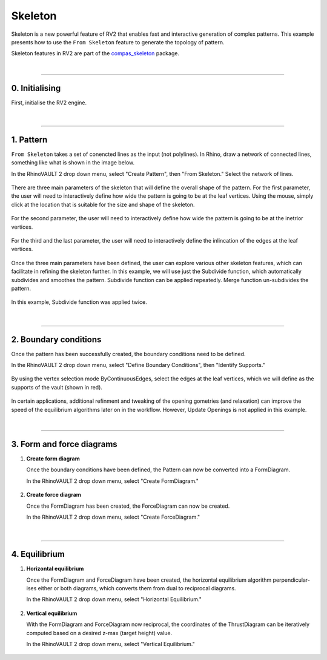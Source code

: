 ********************************************************************************
Skeleton
********************************************************************************

.. figure:: /_images/example_skeleton_0.jpg
    :figclass: figure
    :class: figure-img img-fluid

Skeleton is a new powerful feature of RV2 that enables fast and interactive generation of complex patterns. This example presents how to use the ``From Skeleton`` feature to generate the topology of pattern.

Skeleton features in RV2 are part of the `compas_skeleton <https://github.com/BlockResearchGroup/compas_skeleton>`_  package.

|

----

0. Initialising
===============

First, initialise the RV2 engine.

.. figure:: /_images/example_skeleton_1.jpg
    :figclass: figure
    :class: figure-img img-fluid

|

----

1. Pattern
==========

``From Skeleton`` takes a set of conencted lines as the input (not polylines). In Rhino, draw a network of connected lines, something like what is shown in the image below.

In the RhinoVAULT 2 drop down menu, select "Create Pattern", then "From Skeleton." Select the network of lines.

.. figure:: /_images/example_skeleton_2.jpg
    :figclass: figure
    :class: figure-img img-fluid

There are three main parameters of the skeleton that will define the overall shape of the pattern. For the first parameter, the user will need to interactively define how wide the pattern is going to be at the leaf vertices. Using the mouse, simply click at the location that is suitable for the size and shape of the skeleton.

.. figure:: /_images/example_skeleton_3.jpg
    :figclass: figure
    :class: figure-img img-fluid

For the second parameter, the user will need to interactively define how wide the pattern is going to be at the inetrior vertices.

.. figure:: /_images/example_skeleton_4.jpg
    :figclass: figure
    :class: figure-img img-fluid

For the third and the last parameter, the user will need to interactively define the inlincation of the edges at the leaf vertices.

.. figure:: /_images/example_skeleton_5.jpg
    :figclass: figure
    :class: figure-img img-fluid

Once the three main parameters have been defined, the user can explore various other skeleton features, which can facilitate in refining the skeleton further. In this example, we will use just the Subdivide function, which automatically subdivides and smoothes the pattern. Subdivide function can be applied repeatedly. Merge function un-subdivides the pattern.

.. figure:: /_images/example_skeleton_6.jpg
    :figclass: figure
    :class: figure-img img-fluid

In this example, Subdivide function was applied twice.

.. figure:: /_images/example_skeleton_7.jpg
    :figclass: figure
    :class: figure-img img-fluid

|

----

2. Boundary conditions
======================

Once the pattern has been successfully created, the boundary conditions need to be defined.


In the RhinoVAULT 2 drop down menu, select "Define Boundary Conditions", then "Identify Supports."

.. figure:: /_images/example_skeleton_8.jpg
    :figclass: figure
    :class: figure-img img-fluid

By using the vertex selection mode ByContinuousEdges, select the edges at the leaf vertices, which we will define as the supports of the vault (shown in red).

.. figure:: /_images/example_skeleton_9.jpg
    :figclass: figure
    :class: figure-img img-fluid

In certain applications, additional refinment and tweaking of the opening gometries (and relaxation) can improve the speed of the equilibrium algorithms later on in the workflow. However, Update Openings is not applied in this example.

|

----

3. Form and force diagrams
==========================



1.  **Create form diagram**

    Once the boundary conditions have been defined, the Pattern can now be converted into a FormDiagram.

    In the RhinoVAULT 2 drop down menu, select "Create FormDiagram."

    .. figure:: /_images/example_skeleton_10.jpg
        :figclass: figure
        :class: figure-img img-fluid

2.  **Create force diagram**

    Once the FormDiagram has been created, the ForceDiagram can now be created.

    In the RhinoVAULT 2 drop down menu, select "Create ForceDiagram."

    .. figure:: /_images/example_skeleton_11.jpg
        :figclass: figure
        :class: figure-img img-fluid

|

----

4. Equilibrium
==============


1.  **Horizontal equilibrium**

    Once the FormDiagram and ForceDiagram have been created, the horizontal equilibrium algorithm perpendicular-ises either or both diagrams, which converts them from dual to reciprocal diagrams.

    In the RhinoVAULT 2 drop down menu, select "Horizontal Equilibrium."

    .. figure:: /_images/example_skeleton_12.jpg
        :figclass: figure
        :class: figure-img img-fluid

2.  **Vertical equilibrium**

    With the FormDiagram and ForceDiagram now reciprocal, the coordinates of the ThrustDiagram can be iteratively computed based on a desired z-max (target height) value.

    In the RhinoVAULT 2 drop down menu, select "Vertical Equilibrium."

    .. figure:: /_images/example_skeleton_13.jpg
        :figclass: figure
        :class: figure-img img-fluid

    .. figure:: /_images/example_skeleton_14.jpg
        :figclass: figure
        :class: figure-img img-fluid